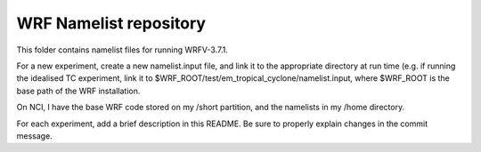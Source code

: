 WRF Namelist repository
=======================

This folder contains namelist files for running WRFV-3.7.1.

For a new experiment, create a new namelist.input file, and link it to the appropriate directory at run time (e.g. if running the idealised TC experiment, link it to $WRF_ROOT/test/em_tropical_cyclone/namelist.input, where $WRF_ROOT is the base path of the WRF installation.

On NCI, I have the base WRF code stored on my /short partition, and the namelists in my /home directory.

For each experiment, add a brief description in this README. Be sure to properly explain changes in the commit message.
